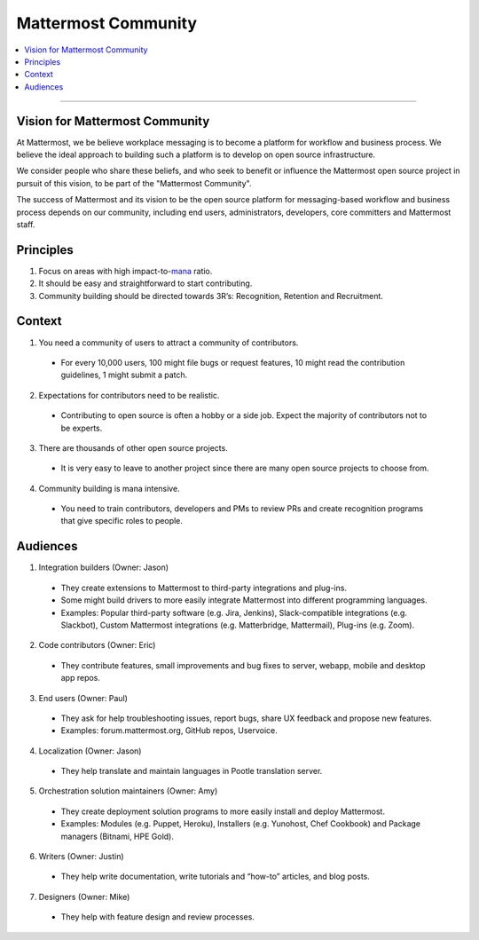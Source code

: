 ============================================================
Mattermost Community
============================================================

.. contents::
  :backlinks: top
  :local:
  :depth: 2

----

Vision for Mattermost Community 
---------------------------------------------------------

At Mattermost, we be believe workplace messaging is to become a platform for workflow and business process. We believe the ideal approach to building such a platform is to develop on open source infrastructure. 

We consider people who share these beliefs, and who seek to benefit or influence the Mattermost open source project in pursuit of this vision, to be part of the "Mattermost Community". 

The success of Mattermost and its vision to be the open source platform for messaging-based workflow and business process depends on our community, including end users, administrators, developers, core committers and Mattermost staff. 

Principles
---------------------------------------------------------

1. Focus on areas with high impact-to-`mana <https://docs.mattermost.com/process/training.html#mana>`_ ratio.
2. It should be easy and straightforward to start contributing.
3. Community building should be directed towards 3R’s: Recognition, Retention and Recruitment.

Context 
---------------------------------------------------------

1. You need a community of users to attract a community of contributors. 
 
  - For every 10,000 users, 100 might file bugs or request features, 10 might read the contribution guidelines, 1 might submit a patch.

2. Expectations for contributors need to be realistic.

  - Contributing to open source is often a hobby or a side job. Expect the majority of contributors not to be experts. 

3. There are thousands of other open source projects.

  - It is very easy to leave to another project since there are many open source projects to choose from.

4. Community building is mana intensive.

  - You need to train contributors, developers and PMs to review PRs and create recognition programs that give specific roles to people.

Audiences
---------------------------------------------------------

1. Integration builders (Owner: Jason)

  - They create extensions to Mattermost to third-party integrations and plug-ins.
  - Some might build drivers to more easily integrate Mattermost into different programming languages.
  - Examples: Popular third-party software (e.g. Jira, Jenkins), Slack-compatible integrations (e.g. Slackbot), Custom Mattermost integrations (e.g. Matterbridge, Mattermail), Plug-ins (e.g. Zoom).

2. Code contributors (Owner: Eric)

  - They contribute features, small improvements and bug fixes to server, webapp, mobile and desktop app repos.

3. End users (Owner: Paul)

  - They ask for help troubleshooting issues, report bugs, share UX feedback and propose new features.
  - Examples: forum.mattermost.org, GitHub repos, Uservoice.

4. Localization (Owner: Jason)

  - They help translate and maintain languages in Pootle translation server.

5. Orchestration solution maintainers (Owner: Amy)

  - They create deployment solution programs to more easily install and deploy Mattermost.
  - Examples: Modules (e.g. Puppet, Heroku), Installers (e.g. Yunohost, Chef Cookbook) and Package managers (Bitnami, HPE Gold).

6. Writers (Owner: Justin)

  - They help write documentation, write tutorials and “how-to” articles, and blog posts.

7. Designers (Owner: Mike)

  - They help with feature design and review processes.
